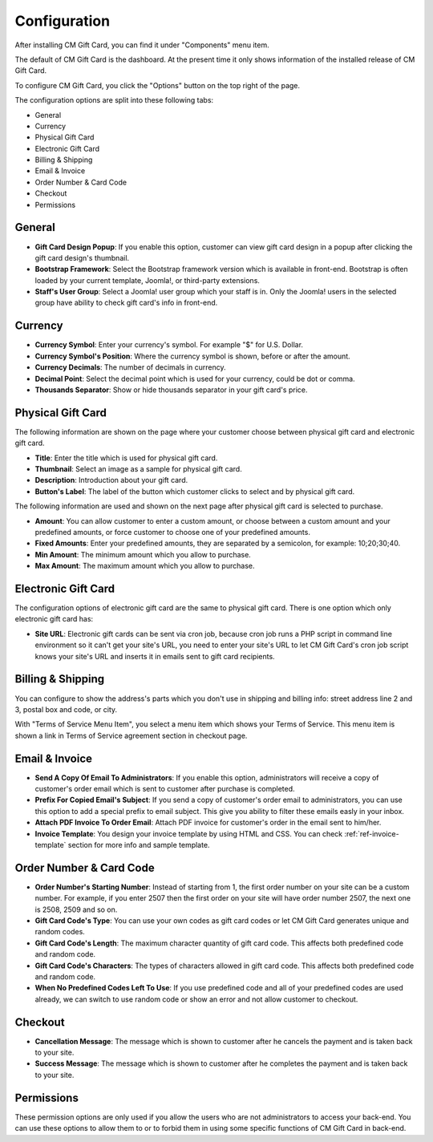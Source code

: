 =============
Configuration
=============

After installing CM Gift Card, you can find it under "Components" menu item.

.. image:: ../images/configuration_01.jpg

The default of CM Gift Card is the dashboard. At the present time it only shows information of the installed release of CM Gift Card.

.. image:: ../images/configuration_02.jpg

To configure CM Gift Card, you click the "Options" button on the top right of the page.

The configuration options are split into these following tabs:

* General
* Currency
* Physical Gift Card
* Electronic Gift Card
* Billing & Shipping
* Email & Invoice
* Order Number & Card Code
* Checkout
* Permissions

General
-------

.. image:: ../images/configuration_03.jpg

* **Gift Card Design Popup**: If you enable this option, customer can view gift card design in a popup after clicking the gift card design's thumbnail.
* **Bootstrap Framework**: Select the Bootstrap framework version which is available in front-end. Bootstrap is often loaded by your current template, Joomla!, or third-party extensions.
* **Staff's User Group**: Select a Joomla! user group which your staff is in. Only the Joomla! users in the selected group have ability to check gift card's info in front-end.

Currency
--------

.. image:: ../images/configuration_04.jpg

* **Currency Symbol**: Enter your currency's symbol. For example "$" for U.S. Dollar.
* **Currency Symbol's Position**: Where the currency symbol is shown, before or after the amount.
* **Currency Decimals**: The number of decimals in currency.
* **Decimal Point**: Select the decimal point which is used for your currency, could be dot or comma.
* **Thousands Separator**: Show or hide thousands separator in your gift card's price.

Physical Gift Card
------------------

.. image:: ../images/configuration_05.jpg

The following information are shown on the page where your customer choose between physical gift card and electronic gift card.

* **Title**: Enter the title which is used for physical gift card.
* **Thumbnail**: Select an image as a sample for physical gift card.
* **Description**: Introduction about your gift card.
* **Button's Label**: The label of the button which customer clicks to select and by physical gift card.

The following information are used and shown on the next page after physical gift card is selected to purchase.

* **Amount**: You can allow customer to enter a custom amount, or choose between a custom amount and your predefined amounts, or force customer to choose one of your predefined amounts.
* **Fixed Amounts**: Enter your predefined amounts, they are separated by a semicolon, for example: 10;20;30;40.
* **Min Amount**: The minimum amount which you allow to purchase.
* **Max Amount**: The maximum amount which you allow to purchase.

Electronic Gift Card
--------------------

.. image:: ../images/configuration_06.jpg

The configuration options of electronic gift card are the same to physical gift card. There is one option which only electronic gift card has:

* **Site URL**: Electronic gift cards can be sent via cron job, because cron job runs a PHP script in command line environment so it can't get your site's URL, you need to enter your site's URL to let CM Gift Card's cron job script knows your site's URL and inserts it in emails sent to gift card recipients.

Billing & Shipping
------------------

.. image:: ../images/configuration_07.jpg

You can configure to show the address's parts which you don't use in shipping and billing info: street address line 2 and 3, postal box and code, or city.

With "Terms of Service Menu Item", you select a menu item which shows your Terms of Service. This menu item is shown a link in Terms of Service agreement section in checkout page.

Email & Invoice
---------------

.. image:: ../images/configuration_08.jpg

* **Send A Copy Of Email To Administrators**: If you enable this option, administrators will receive a copy of customer's order email which is sent to customer after purchase is completed.
* **Prefix For Copied Email's Subject**: If you send a copy of customer's order email to administrators, you can use this option to add a special prefix to email subject. This give you ability to filter these emails easly in your inbox.
* **Attach PDF Invoice To Order Email**: Attach PDF invoice for customer's order in the email sent to him/her.
* **Invoice Template**: You design your invoice template by using HTML and CSS. You can check :ref:`ref-invoice-template` section for more info and sample template.

Order Number & Card Code
------------------------

.. image:: ../images/configuration_09.jpg

* **Order Number's Starting Number**: Instead of starting from 1, the first order number on your site can be a custom number. For example, if you enter 2507 then the first order on your site will have order number 2507, the next one is 2508, 2509 and so on.
* **Gift Card Code's Type**: You can use your own codes as gift card codes or let CM Gift Card generates unique and random codes.
* **Gift Card Code's Length**: The maximum character quantity of gift card code. This affects both predefined code and random code.
* **Gift Card Code's Characters**: The types of characters allowed in gift card code. This affects both predefined code and random code.
* **When No Predefined Codes Left To Use**: If you use predefined code and all of your predefined codes are used already, we can switch to use random code or show an error and not allow customer to checkout.

Checkout
--------

.. image:: ../images/configuration_10.jpg

* **Cancellation Message**: The message which is shown to customer after he cancels the payment and is taken back to your site.
* **Success Message**: The message which is shown to customer after he completes the payment and is taken back to your site.

Permissions
-----------

.. image:: ../images/configuration_11.jpg

These permission options are only used if you allow the users who are not administrators to access your back-end. You can use these options to allow them to or to forbid them in using some specific functions of CM Gift Card in back-end.